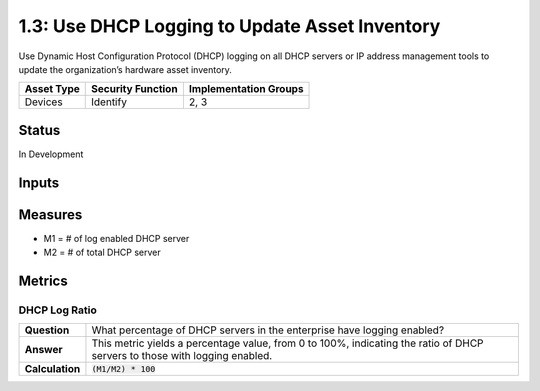 1.3: Use DHCP Logging to Update Asset Inventory
=========================================================
Use Dynamic Host Configuration Protocol
(DHCP) logging on all DHCP servers or IP address
management tools to update the organization’s
hardware asset inventory.

.. list-table::
	:header-rows: 1

	* - Asset Type 
	  - Security Function
	  - Implementation Groups
	* - Devices
	  - Identify
	  - 2, 3

Status
------
In Development

Inputs
-----------


Measures
--------
* M1 = # of log enabled DHCP server
* M2 = # of total DHCP server

Metrics
-------

DHCP Log Ratio
^^^^^^^^^^^^^^
.. list-table::

	* - **Question**
	  - What percentage of DHCP servers in the enterprise have logging enabled?
	* - **Answer**
	  - This metric yields a percentage value, from 0 to 100%, indicating the ratio of DHCP servers to those with logging enabled.
	* - **Calculation**
	  - :code:`(M1/M2) * 100`

.. history
.. authors
.. license
